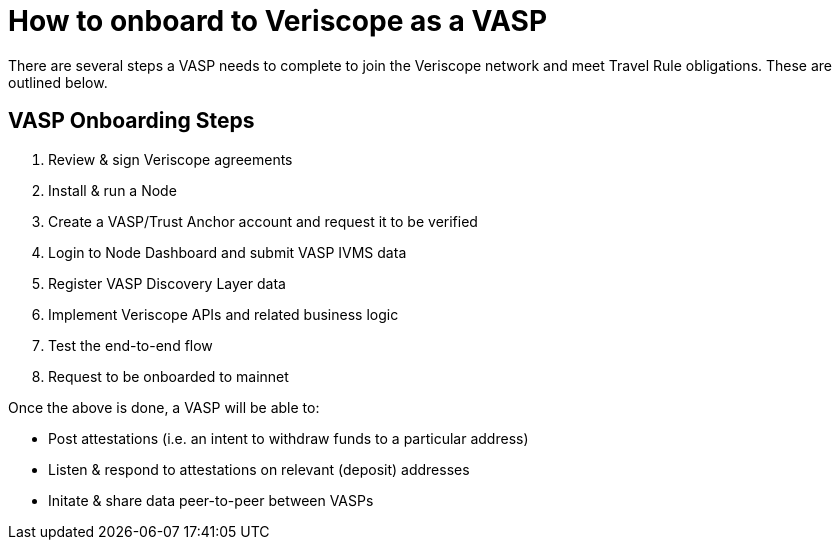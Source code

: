 = How to onboard to Veriscope as a VASP
:navtitle: ONBOARDING GUIDE

There are several steps a VASP needs to complete to join the Veriscope network and meet Travel Rule obligations. These are outlined below.

== VASP Onboarding Steps

. Review & sign Veriscope agreements
. Install & run a Node
. Create a VASP/Trust Anchor account and request it to be verified
. Login to Node Dashboard and submit VASP IVMS data
. Register VASP Discovery Layer data
. Implement Veriscope APIs and related business logic
. Test the end-to-end flow
. Request to be onboarded to mainnet

Once the above is done, a VASP will be able to:

* Post attestations (i.e. an intent to withdraw funds to a particular address)
* Listen & respond to attestations on relevant (deposit) addresses
* Initate & share data peer-to-peer between VASPs